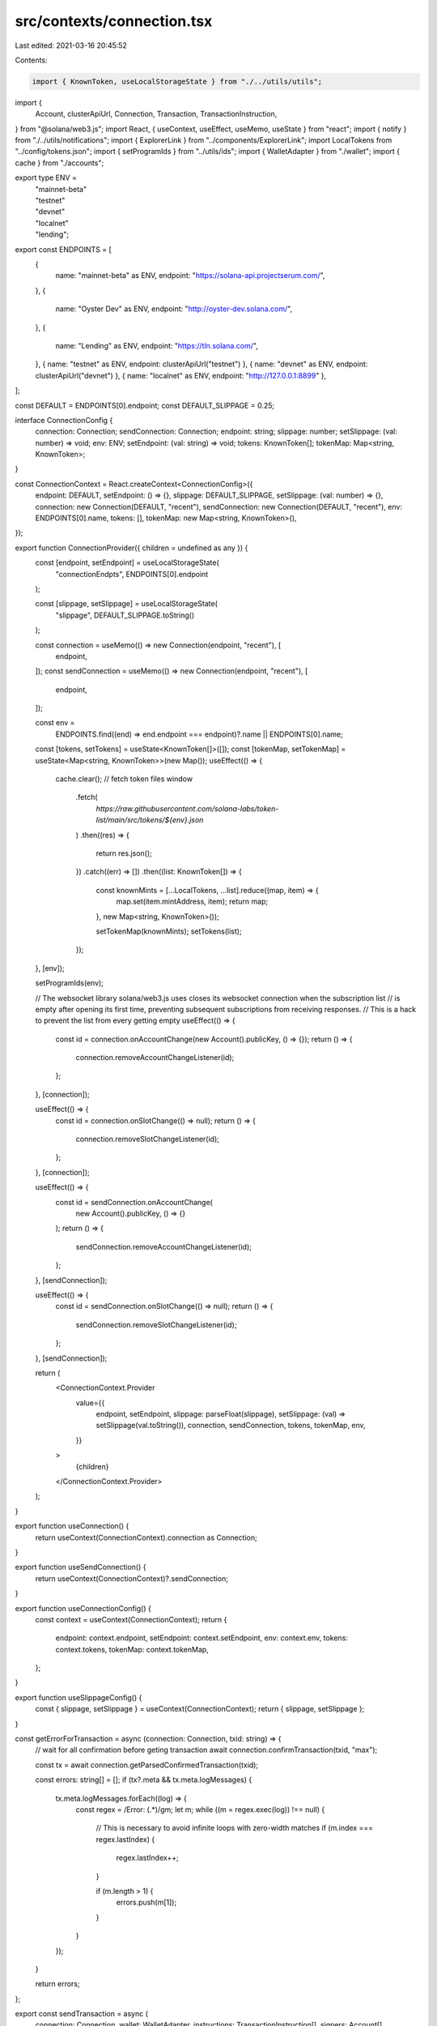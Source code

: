 src/contexts/connection.tsx
===========================

Last edited: 2021-03-16 20:45:52

Contents:

.. code-block:: tsx

    import { KnownToken, useLocalStorageState } from "./../utils/utils";
import {
  Account,
  clusterApiUrl,
  Connection,
  Transaction,
  TransactionInstruction,
} from "@solana/web3.js";
import React, { useContext, useEffect, useMemo, useState } from "react";
import { notify } from "./../utils/notifications";
import { ExplorerLink } from "../components/ExplorerLink";
import LocalTokens from "../config/tokens.json";
import { setProgramIds } from "../utils/ids";
import { WalletAdapter } from "./wallet";
import { cache } from "./accounts";

export type ENV =
  | "mainnet-beta"
  | "testnet"
  | "devnet"
  | "localnet"
  | "lending";

export const ENDPOINTS = [
  {
    name: "mainnet-beta" as ENV,
    endpoint: "https://solana-api.projectserum.com/",
  },
  {
    name: "Oyster Dev" as ENV,
    endpoint: "http://oyster-dev.solana.com/",
  },
  {
    name: "Lending" as ENV,
    endpoint: "https://tln.solana.com/",
  },
  { name: "testnet" as ENV, endpoint: clusterApiUrl("testnet") },
  { name: "devnet" as ENV, endpoint: clusterApiUrl("devnet") },
  { name: "localnet" as ENV, endpoint: "http://127.0.0.1:8899" },
];

const DEFAULT = ENDPOINTS[0].endpoint;
const DEFAULT_SLIPPAGE = 0.25;

interface ConnectionConfig {
  connection: Connection;
  sendConnection: Connection;
  endpoint: string;
  slippage: number;
  setSlippage: (val: number) => void;
  env: ENV;
  setEndpoint: (val: string) => void;
  tokens: KnownToken[];
  tokenMap: Map<string, KnownToken>;
}

const ConnectionContext = React.createContext<ConnectionConfig>({
  endpoint: DEFAULT,
  setEndpoint: () => {},
  slippage: DEFAULT_SLIPPAGE,
  setSlippage: (val: number) => {},
  connection: new Connection(DEFAULT, "recent"),
  sendConnection: new Connection(DEFAULT, "recent"),
  env: ENDPOINTS[0].name,
  tokens: [],
  tokenMap: new Map<string, KnownToken>(),
});

export function ConnectionProvider({ children = undefined as any }) {
  const [endpoint, setEndpoint] = useLocalStorageState(
    "connectionEndpts",
    ENDPOINTS[0].endpoint
  );

  const [slippage, setSlippage] = useLocalStorageState(
    "slippage",
    DEFAULT_SLIPPAGE.toString()
  );

  const connection = useMemo(() => new Connection(endpoint, "recent"), [
    endpoint,
  ]);
  const sendConnection = useMemo(() => new Connection(endpoint, "recent"), [
    endpoint,
  ]);

  const env =
    ENDPOINTS.find((end) => end.endpoint === endpoint)?.name ||
    ENDPOINTS[0].name;

  const [tokens, setTokens] = useState<KnownToken[]>([]);
  const [tokenMap, setTokenMap] = useState<Map<string, KnownToken>>(new Map());
  useEffect(() => {
    cache.clear();
    // fetch token files
    window
      .fetch(
        `https://raw.githubusercontent.com/solana-labs/token-list/main/src/tokens/${env}.json`
      )
      .then((res) => {
        return res.json();
      })
      .catch((err) => [])
      .then((list: KnownToken[]) => {
        const knownMints = [...LocalTokens, ...list].reduce((map, item) => {
          map.set(item.mintAddress, item);
          return map;
        }, new Map<string, KnownToken>());

        setTokenMap(knownMints);
        setTokens(list);
      });
  }, [env]);

  setProgramIds(env);

  // The websocket library solana/web3.js uses closes its websocket connection when the subscription list
  // is empty after opening its first time, preventing subsequent subscriptions from receiving responses.
  // This is a hack to prevent the list from every getting empty
  useEffect(() => {
    const id = connection.onAccountChange(new Account().publicKey, () => {});
    return () => {
      connection.removeAccountChangeListener(id);
    };
  }, [connection]);

  useEffect(() => {
    const id = connection.onSlotChange(() => null);
    return () => {
      connection.removeSlotChangeListener(id);
    };
  }, [connection]);

  useEffect(() => {
    const id = sendConnection.onAccountChange(
      new Account().publicKey,
      () => {}
    );
    return () => {
      sendConnection.removeAccountChangeListener(id);
    };
  }, [sendConnection]);

  useEffect(() => {
    const id = sendConnection.onSlotChange(() => null);
    return () => {
      sendConnection.removeSlotChangeListener(id);
    };
  }, [sendConnection]);

  return (
    <ConnectionContext.Provider
      value={{
        endpoint,
        setEndpoint,
        slippage: parseFloat(slippage),
        setSlippage: (val) => setSlippage(val.toString()),
        connection,
        sendConnection,
        tokens,
        tokenMap,
        env,
      }}
    >
      {children}
    </ConnectionContext.Provider>
  );
}

export function useConnection() {
  return useContext(ConnectionContext).connection as Connection;
}

export function useSendConnection() {
  return useContext(ConnectionContext)?.sendConnection;
}

export function useConnectionConfig() {
  const context = useContext(ConnectionContext);
  return {
    endpoint: context.endpoint,
    setEndpoint: context.setEndpoint,
    env: context.env,
    tokens: context.tokens,
    tokenMap: context.tokenMap,
  };
}

export function useSlippageConfig() {
  const { slippage, setSlippage } = useContext(ConnectionContext);
  return { slippage, setSlippage };
}

const getErrorForTransaction = async (connection: Connection, txid: string) => {
  // wait for all confirmation before geting transaction
  await connection.confirmTransaction(txid, "max");

  const tx = await connection.getParsedConfirmedTransaction(txid);

  const errors: string[] = [];
  if (tx?.meta && tx.meta.logMessages) {
    tx.meta.logMessages.forEach((log) => {
      const regex = /Error: (.*)/gm;
      let m;
      while ((m = regex.exec(log)) !== null) {
        // This is necessary to avoid infinite loops with zero-width matches
        if (m.index === regex.lastIndex) {
          regex.lastIndex++;
        }

        if (m.length > 1) {
          errors.push(m[1]);
        }
      }
    });
  }

  return errors;
};

export const sendTransaction = async (
  connection: Connection,
  wallet: WalletAdapter,
  instructions: TransactionInstruction[],
  signers: Account[],
  awaitConfirmation = true
) => {
  if (!wallet?.publicKey) {
    throw new Error("Wallet is not connected");
  }

  let transaction = new Transaction();
  instructions.forEach((instruction) => transaction.add(instruction));
  transaction.recentBlockhash = (
    await connection.getRecentBlockhash("max")
  ).blockhash;
  transaction.setSigners(
    // fee payied by the wallet owner
    wallet.publicKey,
    ...signers.map((s) => s.publicKey)
  );
  if (signers.length > 0) {
    transaction.partialSign(...signers);
  }
  transaction = await wallet.signTransaction(transaction);
  const rawTransaction = transaction.serialize();
  let options = {
    skipPreflight: true,
    commitment: "singleGossip",
  };

  const txid = await connection.sendRawTransaction(rawTransaction, options);

  if (awaitConfirmation) {
    const status = (
      await connection.confirmTransaction(
        txid,
        options && (options.commitment as any)
      )
    ).value;

    if (status?.err) {
      const errors = await getErrorForTransaction(connection, txid);
      notify({
        message: "Transaction failed...",
        description: (
          <>
            {errors.map((err) => (
              <div>{err}</div>
            ))}
            <ExplorerLink address={txid} type="transaction" />
          </>
        ),
        type: "error",
      });

      throw new Error(
        `Raw transaction ${txid} failed (${JSON.stringify(status)})`
      );
    }
  }

  return txid;
};


